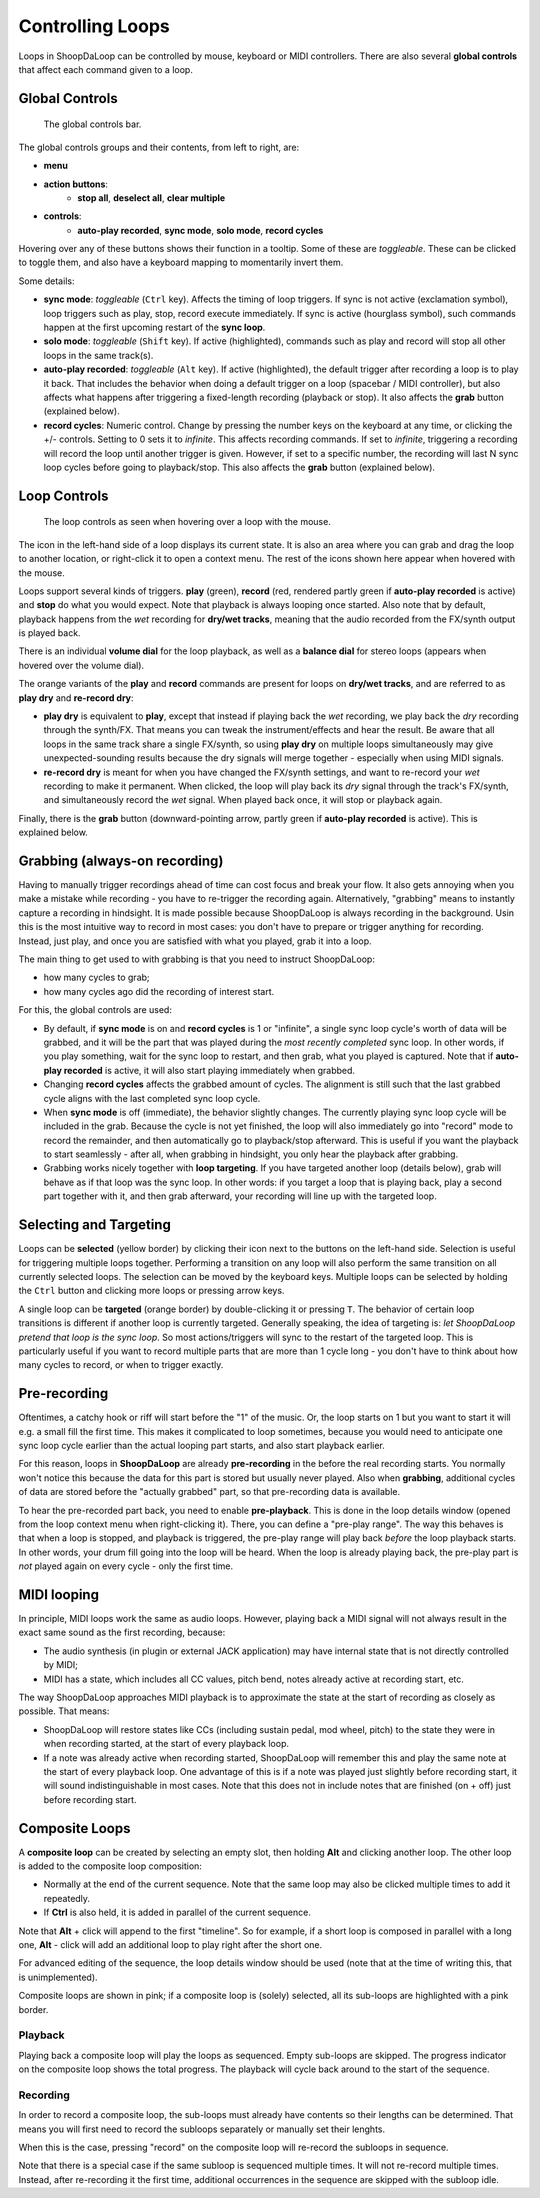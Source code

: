 Controlling Loops
-----------------

Loops in ShoopDaLoop can be controlled by mouse, keyboard or MIDI controllers. There are also several **global controls** that affect each command given to a loop.

Global Controls
^^^^^^^^^^^^^^^^

.. figure:: resources/global_controls.png
   :width: 400px
   :alt: Global controls

   The global controls bar.

The global controls groups and their contents, from left to right, are:

* **menu**
* **action buttons**:
     * **stop all**, **deselect all**, **clear multiple**
* **controls**:
     * **auto-play recorded**, **sync mode**, **solo mode**, **record cycles**

Hovering over any of these buttons shows their function in a tooltip.
Some of these are *toggleable*. These can be clicked to toggle them, and also have a keyboard mapping to momentarily invert them.

Some details:

* **sync mode**: *toggleable* (``Ctrl`` key). Affects the timing of loop triggers. If sync is not active (exclamation symbol), loop triggers such as play, stop, record execute immediately. If sync is active (hourglass symbol), such commands happen at the first upcoming restart of the **sync loop**.
* **solo mode**: *toggleable* (``Shift`` key). If active (highlighted), commands such as play and record will stop all other loops in the same track(s).
* **auto-play recorded**: *toggleable* (``Alt`` key). If active (highlighted), the default trigger after recording a loop is to play it back. That includes the behavior when doing a default trigger on a loop (spacebar / MIDI controller), but also affects what happens after triggering a fixed-length recording (playback or stop). It also affects the **grab** button (explained below).
* **record cycles**: Numeric control. Change by pressing the number keys on the keyboard at any time, or clicking the +/- controls. Setting to 0 sets it to *infinite*. This affects recording commands. If set to *infinite*, triggering a recording will record the loop until another trigger is given. However, if set to a specific number, the recording will last N sync loop cycles before going to playback/stop. This also affects the **grab** button (explained below).

Loop Controls
^^^^^^^^^^^^^

.. figure:: resources/loop_controls.png
   :width: 300px
   :alt: Loop controls

   The loop controls as seen when hovering over a loop with the mouse.

The icon in the left-hand side of a loop displays its current state. It is also an area where you can grab and drag the loop to another location, or right-click it to open a context menu. The rest of the icons shown here appear when hovered with the mouse.

Loops support several kinds of triggers. **play** (green), **record** (red, rendered partly green if **auto-play recorded** is active) and **stop** do what you would expect. Note that playback is always looping once started. Also note that by default, playback happens from the *wet* recording for **dry/wet tracks**, meaning that the audio recorded from the FX/synth output is played back.

There is an individual **volume dial** for the loop playback, as well as a **balance dial** for stereo loops (appears when hovered over the volume dial).

The orange variants of the **play** and **record** commands are present for loops on **dry/wet tracks**, and are referred to as **play dry** and **re-record dry**:

* **play dry** is equivalent to **play**, except that instead if playing back the *wet* recording, we play back the *dry* recording through the synth/FX. That means you can tweak the instrument/effects and hear the result. Be aware that all loops in the same track share a single FX/synth, so using **play dry** on multiple loops simultaneously may give unexpected-sounding results because the dry signals will merge together - especially when using MIDI signals.
* **re-record dry** is meant for when you have changed the FX/synth settings, and want to re-record your *wet* recording to make it permanent. When clicked, the loop will play back its *dry* signal through the track's FX/synth, and simultaneously record the *wet* signal. When played back once, it will stop or playback again.

Finally, there is the **grab** button (downward-pointing arrow, partly green if **auto-play recorded** is active). This is explained below.

Grabbing (always-on recording)
^^^^^^^^^^^^^^^^^^^^^^^^^^^^^^

Having to manually trigger recordings ahead of time can cost focus and break your flow. It also gets annoying when you make a mistake while recording - you have to re-trigger the recording again. Alternatively, "grabbing" means to instantly capture a recording in hindsight. It is made possible because ShoopDaLoop is always recording in the background. Usin this is the most intuitive way to record in most cases: you don't have to prepare or trigger anything for recording. Instead, just play, and once you are satisfied with what you played, grab it into a loop.

The main thing to get used to with grabbing is that you need to instruct ShoopDaLoop:

* how many cycles to grab;
* how many cycles ago did the recording of interest start.

For this, the global controls are used:

* By default, if **sync mode** is on and **record cycles** is 1 or "infinite", a single sync loop cycle's worth of data will be grabbed, and it will be the part that was played during the *most recently completed* sync loop. In other words, if you play something, wait for the sync loop to restart, and then grab, what you played is captured. Note that if **auto-play recorded** is active, it will also start playing immediately when grabbed.
* Changing **record cycles** affects the grabbed amount of cycles. The alignment is still such that the last grabbed cycle aligns with the last completed sync loop cycle.
* When **sync mode** is off (immediate), the behavior slightly changes. The currently playing sync loop cycle will be included in the grab. Because the cycle is not yet finished, the loop will also immediately go into "record" mode to record the remainder, and then automatically go to playback/stop afterward. This is useful if you want the playback to start seamlessly - after all, when grabbing in hindsight, you only hear the playback after grabbing.
* Grabbing works nicely together with **loop targeting**. If you have targeted another loop (details below), grab will behave as if that loop was the sync loop. In other words: if you target a loop that is playing back, play a second part together with it, and then grab afterward, your recording will line up with the targeted loop.


Selecting and Targeting
^^^^^^^^^^^^^^^^^^^^^^^^^

Loops can be **selected** (yellow border) by clicking their icon next to the buttons on the left-hand side. Selection is useful for triggering multiple loops together. Performing a transition on any loop will also perform the same transition on all currently selected loops. The selection can be moved by the keyboard keys. Multiple loops can be selected by holding the ``Ctrl`` button and clicking more loops or pressing arrow keys.

A single loop can be **targeted** (orange border) by double-clicking it or pressing ``T``. The behavior of certain loop transitions is different if another loop is currently targeted. Generally speaking, the idea of targeting is: *let ShoopDaLoop pretend that loop is the sync loop*. So most actions/triggers will sync to the restart of the targeted loop. This is particularly useful if you want to record multiple parts that are more than 1 cycle long - you don't have to think about how many cycles to record, or when to trigger exactly.


Pre-recording
^^^^^^^^^^^^^^^

Oftentimes, a catchy hook or riff will start before the "1" of the music. Or, the loop starts on 1 but you want to start it will e.g. a small fill the first time. This makes it complicated to loop sometimes, because you would need to anticipate one sync loop cycle earlier than the actual looping part starts, and also start playback earlier.

For this reason, loops in **ShoopDaLoop** are already **pre-recording** in the before the real recording starts. You normally won't notice this because the data for this part is stored but usually never played. Also when **grabbing**, additional cycles of data are stored before the "actually grabbed" part, so that pre-recording data is available.

To hear the pre-recorded part back, you need to enable **pre-playback**. This is done in the loop details window (opened from the loop context menu when right-clicking it). There, you can define a "pre-play range". The way this behaves is that when a loop is stopped, and playback is triggered, the pre-play range will play back *before* the loop playback starts. In other words, your drum fill going into the loop will be heard. When the loop is already playing back, the pre-play part is *not* played again on every cycle - only the first time.

MIDI looping
^^^^^^^^^^^^

In principle, MIDI loops work the same as audio loops. However, playing back a MIDI signal will not always result in the exact same sound as the first recording, because:

* The audio synthesis (in plugin or external JACK application) may have internal state that is not directly controlled by MIDI;
* MIDI has a state, which includes all CC values, pitch bend, notes already active at recording start, etc.

The way ShoopDaLoop approaches MIDI playback is to approximate the state at the start of recording as closely as possible. That means:

* ShoopDaLoop will restore states like CCs (including sustain pedal, mod wheel, pitch) to the state they were in when recording started, at the start of every playback loop.
* If a note was already active when recording started, ShoopDaLoop will remember this and play the same note at the start of every playback loop. One advantage of this is if a note was played just slightly before recording start, it will sound indistinguishable in most cases. Note that this does not in include notes that are finished (on + off) just before recording start.

Composite Loops
^^^^^^^^^^^^^^^

A **composite loop** can be created by selecting an empty slot, then holding **Alt** and clicking another loop. The other loop is added to the composite loop composition:

* Normally at the end of the current sequence. Note that the same loop may also be clicked multiple times to add it repeatedly.
* If **Ctrl** is also held, it is added in parallel of the current sequence.

Note that **Alt** + click will append to the first "timeline". So for example, if a short loop is composed in parallel with a long one, **Alt** - click will add an additional loop to play right after the short one.

For advanced editing of the sequence, the loop details window should be used (note that at the time of writing this, that is unimplemented).

Composite loops are shown in pink; if a composite loop is (solely) selected, all its sub-loops are highlighted with a pink border.

..
    TODO: pictures

Playback
""""""""

Playing back a composite loop will play the loops as sequenced. Empty sub-loops are skipped. The progress indicator on the composite loop shows the total progress. The playback will cycle back around to the start of the sequence.


Recording
"""""""""

In order to record a composite loop, the sub-loops must already have contents so their lengths can be determined. That means you will first need to record the subloops separately or manually set their lenghts.

When this is the case, pressing "record" on the composite loop will re-record the subloops in sequence.

Note that there is a special case if the same subloop is sequenced multiple times. It will not re-record multiple times. Instead, after re-recording it the first time, additional occurrences in the sequence are skipped with the subloop idle.